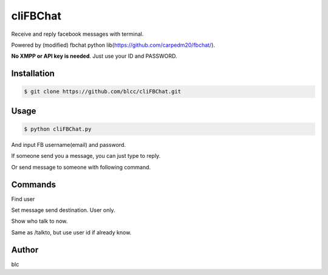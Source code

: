 ======
cliFBChat
======

Receive and reply facebook messages with terminal.

Powered by (modified) fbchat python lib(https://github.com/carpedm20/fbchat/).

**No XMPP or API key is needed**. Just use your ID and PASSWORD.


Installation
============

.. code-block:: console

    $ git clone https://github.com/blcc/cliFBChat.git

Usage
=======

.. code-block:: console

    $ python cliFBChat.py

And input FB username(email) and password.

If someone send you a message, you can just type to reply.

Or send message to someone with following command.

Commands
=======

.. code-block:: console
    /whois [username]
Find user

.. code-block:: console
    /talkto [number]
Set message send destination. User only.

.. code-block:: console
    [enter]
Show who talk to now.


.. code-block:: console
    /set [FB id with long number] [is group chat(1) or no(0)]
Same as /talkto, but use user id if already know.

Author
=======

blc
